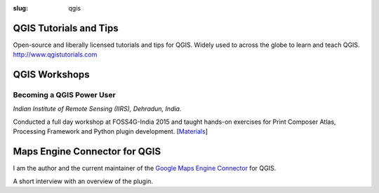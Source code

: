 :slug: qgis

QGIS Tutorials and Tips
-----------------------
Open-source and liberally licensed tutorials and tips for QGIS. Widely used to
across the globe to learn and teach QGIS. `http://www.qgistutorials.com
<http://www.qgistutorials.com>`_

QGIS Workshops
--------------

Becoming a QGIS Power User
^^^^^^^^^^^^^^^^^^^^^^^^^^

*Indian Institute of Remote Sensing (IIRS), Dehradun, India.*

Conducted a full day workshop at FOSS4G-India 2015 and taught hands-on
exercises for Print Composer Atlas, Processing Framework and Python plugin
development.  [`Materials <http://spatialthoughts.com/qgis-power-user>`_]

.. image:: /images/qgis-foss4g-2015.jpg
   :alt: FOSS4G India 2015 workshop participants

Maps Engine Connector for QGIS
------------------------------

I am the author and the current maintainer of the `Google Maps Engine Connector
<https://github.com/googlemaps/mapsengine-qgis-connector>`_ for QGIS.

A short interview with an overview of the plugin.

.. youtube:: QnSvfx6G2wE
    :width: 800
    :height: 500
    :align: center
